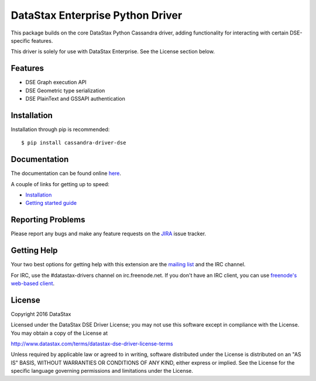 DataStax Enterprise Python Driver
=================================

This package builds on the core DataStax Python Cassandra driver, adding functionality
for interacting with certain DSE-specific features.

This driver is solely for use with DataStax Enterprise. See the License section below.

Features
--------
* DSE Graph execution API
* DSE Geometric type serialization
* DSE PlainText and GSSAPI authentication

Installation
------------
Installation through pip is recommended::

    $ pip install cassandra-driver-dse

Documentation
-------------
The documentation can be found online `here <http://datastax.github.io/python-driver-dse/index.html>`_.

A couple of links for getting up to speed:

* `Installation <http://datastax.github.io/python-driver-dse/installation/>`_
* `Getting started guide <http://datastax.github.io/python-driver-dse/getting_started/>`_

Reporting Problems
------------------
Please report any bugs and make any feature requests on the
`JIRA <https://datastax-oss.atlassian.net/browse/PYTHON>`_ issue tracker.

Getting Help
------------
Your two best options for getting help with this extension are the
`mailing list <https://groups.google.com/a/lists.datastax.com/forum/#!forum/python-driver-user>`_
and the IRC channel.

For IRC, use the #datastax-drivers channel on irc.freenode.net.  If you don't have an IRC client,
you can use `freenode's web-based client <http://webchat.freenode.net/?channels=#datastax-drivers>`_.

License
-------
Copyright 2016 DataStax

Licensed under the DataStax DSE Driver License;
you may not use this software except in compliance with the License.
You may obtain a copy of the License at

http://www.datastax.com/terms/datastax-dse-driver-license-terms

Unless required by applicable law or agreed to in writing, software
distributed under the License is distributed on an "AS IS" BASIS,
WITHOUT WARRANTIES OR CONDITIONS OF ANY KIND, either express or implied.
See the License for the specific language governing permissions and
limitations under the License.
